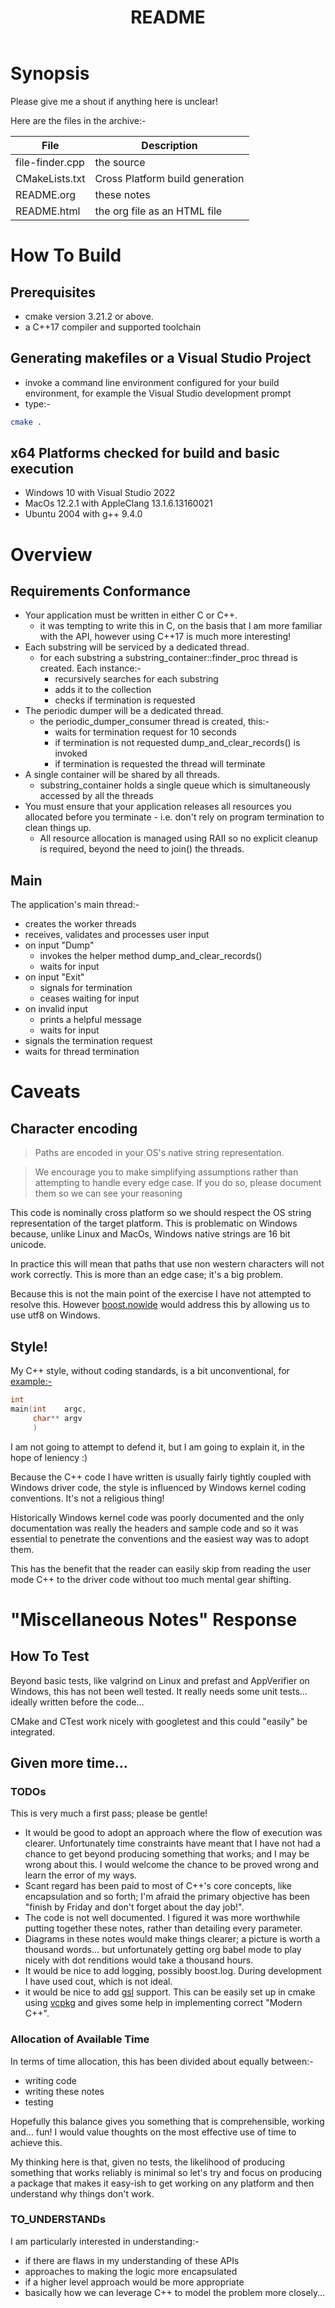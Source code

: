 #+TITLE:README
#+AUTHOR:Jolyon Wright
#+EMAIL:jolyon.wright@gmail.com
#+OPTIONS: author:nil date:nil
#+OPTIONS: ^:nil

#+OPTIONS: toc:20
#+OPTIONS: author:nil date:nil
#+HTML_HEAD: <style>pre.src {background-color: #303030; color: #e5e5e5;}</style>
#+HTML_HEAD: <style>p.verse {background-color: #D1EEEE;}</style>

#+LATEX: \setlength\parindent{0pt}
#+LATEX: \parskip=12pt % adds vertical space between paragraphs
#+LATEX_HEADER: \usepackage[inline]{enumitem}
#+LATEX_HEADER: \usepackage{extsizes}
#+LATEX_HEADER: \usepackage{xeCJK}
#+LATEX_HEADER: \setlist[itemize]{noitemsep}
#+LATEX_HEADER: \setlist[enumerate]{noitemsep}
#+LATEX_HEADER: \usepackage[margin=1in]{geometry}
#+LATEX_HEADER: \usepackage{graphicx,wrapfig,lipsum}
#+LATEX_HEADER: \documentclass[a4paper,8pt]{article}




* Synopsis

Please give me a shout if anything here is unclear!

Here are the files in the archive:-

#+ATTR_HTML: :border 2 :rules all :frame border
| File            | Description                     |
|-----------------+---------------------------------|
| file-finder.cpp | the source                      |
| CMakeLists.txt  | Cross Platform build generation |
| README.org      | these notes                     |
| README.html     | the org file as an HTML file    |

* How To Build
** Prerequisites
- cmake version 3.21.2 or above.
- a C++17 compiler and supported toolchain
** Generating makefiles or a Visual Studio Project
- invoke a command line environment configured for your build environment, for example the Visual Studio development prompt
- type:-
#+begin_src bash
  cmake .
#+end_src
** x64 Platforms checked for build and basic execution
  - Windows 10 with Visual Studio 2022
  - MacOs 12.2.1 with AppleClang 13.1.6.13160021
  - Ubuntu 2004 with g++ 9.4.0

* Overview
** Requirements Conformance
- Your application must be written in either C or C++.
  - it was tempting to write this in C, on the basis that I am more familiar with the API, however using C++17 is much more interesting!
- Each substring will be serviced by a dedicated thread.
  - for each substring a substring_container::finder_proc thread is created.
    Each instance:-
    - recursively searches for each substring
    - adds it to the collection
    - checks if termination is requested
- The periodic dumper will be a dedicated thread.
  - the periodic_dumper_consumer thread is created, this:-
    - waits for termination request for 10 seconds
    - if termination is not requested dump_and_clear_records() is invoked
    - if termination is requested the thread will terminate
- A single container will be shared by all threads.
  - substring_container holds a single queue which is simultaneously accessed by all the threads
- You must ensure that your application releases all resources you allocated before you terminate - i.e. don't rely on program termination to clean things up.
  - All resource allocation is managed using RAII so no explicit cleanup is required, beyond the need to join() the threads.
** Main
The application's main thread:-
- creates the worker threads
- receives, validates and processes user input
- on input "Dump"
  - invokes the helper method dump_and_clear_records()
  - waits for input
- on input "Exit"
  - signals for termination
  - ceases waiting for input
- on invalid input
  - prints a helpful message
  - waits for input
- signals the termination request
- waits for thread termination


* Caveats
** Character encoding

#+begin_quote
Paths are encoded in your OS's native string representation.
#+end_quote

#+begin_quote
We encourage you to make simplifying assumptions rather than attempting to handle
every edge case. If you do so, please document them so we can see your reasoning
#+end_quote

This code is nominally cross platform so we should respect the OS string representation of the target platform.  This is problematic on Windows because, unlike Linux and MacOs, Windows native strings are 16 bit unicode.

In practice this will mean that paths that use non western characters will not work correctly.  This is more than an edge case; it's a big problem.

Because this is not the main point of the exercise I have not attempted to resolve this.  However [[https://www.boost.org/doc/libs/develop/libs/nowide/doc/html/index.html][boost.nowide]] would address this by allowing us to use utf8 on Windows.

** Style!
My C++ style, without coding standards, is a bit unconventional, for example:-

#+begin_src C
  int
  main(int    argc,
       char** argv
       )
#+end_src

I am not going to attempt to defend it, but I am going to explain it, in the hope of leniency :)

Because the C++ code I have written is usually fairly tightly coupled with Windows driver code, the style is  influenced by Windows kernel coding conventions.  It's not a religious thing!

Historically Windows kernel code was poorly documented and the only documentation was really the headers and sample code and so it was essential to penetrate the conventions and the easiest way was to adopt them.

This has the benefit that the reader can easily skip from reading the user mode C++ to the driver code without too much mental gear shifting.

* "Miscellaneous Notes" Response
** How To Test

Beyond basic tests, like valgrind on Linux and prefast and AppVerifier on Windows, this has not been well tested.  It really needs some unit tests… ideally written before the code…

CMake and CTest work nicely with googletest and this could "easily" be integrated.

** Given more time...
*** TODOs
This is very much a first pass; please be gentle!
- It would be good to adopt an approach where the flow of execution was clearer.  Unfortunately time constraints have meant that I have not had a chance to get beyond producing something that works; and I may be wrong about this.  I would welcome the chance to be proved wrong and learn the error of my ways.
- Scant regard has been paid to most of C++'s core concepts, like encapsulation and so forth; I'm afraid the primary objective has been "finish by Friday and don't forget about the day job!".
- The code is not well documented.  I figured it was more worthwhile putting together these notes, rather than detailing every parameter.
- Diagrams in these notes would make things clearer; a picture is worth a thousand words… but unfortunately getting org babel mode to play nicely with dot renditions would take a thousand hours.
- It would be nice to add logging, possibly boost.log.  During development I have used cout, which is not ideal.
- it would be nice to add [[https://github.com/microsoft/GSL][gsl]] support.  This can be easily set up in cmake using [[https://vcpkg.io/en/index.html][vcpkg]] and gives some help in implementing correct "Modern C++".

***  Allocation of Available Time
In terms of time allocation, this has been divided about equally between:-
- writing code
- writing these notes
- testing

Hopefully this balance gives you something that is comprehensible, working and… fun! I would value thoughts on the most effective use of time to achieve this.

My thinking here is that, given no tests, the likelihood of producing something that works reliably is minimal so let's try and focus on producing a package that makes it easy-ish to get working on any platform and then understand why things don't work.

*** TO_UNDERSTANDs
I am particularly interested in understanding:-
- if there are flaws in my understanding of these APIs
- approaches to making the logic more encapsulated
- if a higher level approach would be more appropriate
- basically how we can leverage C++ to model the problem more closely…

